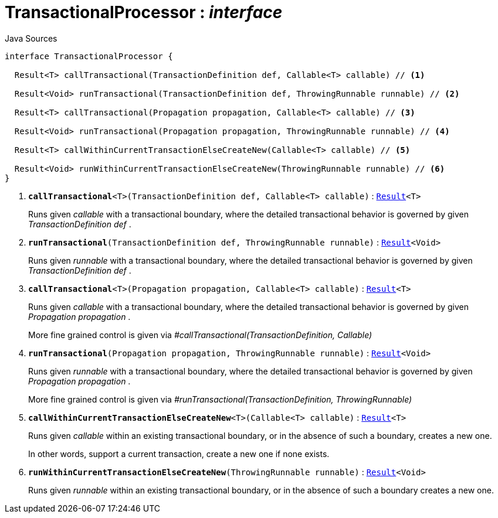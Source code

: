 = TransactionalProcessor : _interface_
:Notice: Licensed to the Apache Software Foundation (ASF) under one or more contributor license agreements. See the NOTICE file distributed with this work for additional information regarding copyright ownership. The ASF licenses this file to you under the Apache License, Version 2.0 (the "License"); you may not use this file except in compliance with the License. You may obtain a copy of the License at. http://www.apache.org/licenses/LICENSE-2.0 . Unless required by applicable law or agreed to in writing, software distributed under the License is distributed on an "AS IS" BASIS, WITHOUT WARRANTIES OR  CONDITIONS OF ANY KIND, either express or implied. See the License for the specific language governing permissions and limitations under the License.

.Java Sources
[source,java]
----
interface TransactionalProcessor {

  Result<T> callTransactional(TransactionDefinition def, Callable<T> callable) // <.>

  Result<Void> runTransactional(TransactionDefinition def, ThrowingRunnable runnable) // <.>

  Result<T> callTransactional(Propagation propagation, Callable<T> callable) // <.>

  Result<Void> runTransactional(Propagation propagation, ThrowingRunnable runnable) // <.>

  Result<T> callWithinCurrentTransactionElseCreateNew(Callable<T> callable) // <.>

  Result<Void> runWithinCurrentTransactionElseCreateNew(ThrowingRunnable runnable) // <.>
}
----

<.> `[teal]#*callTransactional*#<T>(TransactionDefinition def, Callable<T> callable)` : `xref:system:generated:index/commons/functional/Result.adoc[Result]<T>`
+
--
Runs given _callable_ with a transactional boundary, where the detailed transactional behavior is governed by given _TransactionDefinition_ _def_ .
--
<.> `[teal]#*runTransactional*#(TransactionDefinition def, ThrowingRunnable runnable)` : `xref:system:generated:index/commons/functional/Result.adoc[Result]<Void>`
+
--
Runs given _runnable_ with a transactional boundary, where the detailed transactional behavior is governed by given _TransactionDefinition_ _def_ .
--
<.> `[teal]#*callTransactional*#<T>(Propagation propagation, Callable<T> callable)` : `xref:system:generated:index/commons/functional/Result.adoc[Result]<T>`
+
--
Runs given _callable_ with a transactional boundary, where the detailed transactional behavior is governed by given _Propagation_ _propagation_ .

More fine grained control is given via _#callTransactional(TransactionDefinition, Callable)_
--
<.> `[teal]#*runTransactional*#(Propagation propagation, ThrowingRunnable runnable)` : `xref:system:generated:index/commons/functional/Result.adoc[Result]<Void>`
+
--
Runs given _runnable_ with a transactional boundary, where the detailed transactional behavior is governed by given _Propagation_ _propagation_ .

More fine grained control is given via _#runTransactional(TransactionDefinition, ThrowingRunnable)_
--
<.> `[teal]#*callWithinCurrentTransactionElseCreateNew*#<T>(Callable<T> callable)` : `xref:system:generated:index/commons/functional/Result.adoc[Result]<T>`
+
--
Runs given _callable_ within an existing transactional boundary, or in the absence of such a boundary, creates a new one.

In other words, support a current transaction, create a new one if none exists.
--
<.> `[teal]#*runWithinCurrentTransactionElseCreateNew*#(ThrowingRunnable runnable)` : `xref:system:generated:index/commons/functional/Result.adoc[Result]<Void>`
+
--
Runs given _runnable_ within an existing transactional boundary, or in the absence of such a boundary creates a new one.
--

